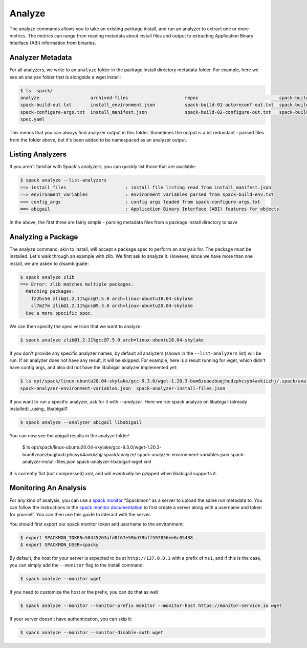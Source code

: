 .. Copyright 2013-2021 Lawrence Livermore National Security, LLC and other
   Spack Project Developers. See the top-level COPYRIGHT file for details.

   SPDX-License-Identifier: (Apache-2.0 OR MIT)

.. _analyze:

=======
Analyze
=======

The analyze commands allows you to take an existing package install, and run
an analyzer to extract one or more metrics. The metrics can range from reading
metadata about install files and output to extracting Application Binary
Interface (ABI) information from binaries. 

-----------------
Analyzer Metadata
-----------------

For all analyzers, we write to an ``analyze`` folder in the package install
directory metadata folder. For example, here we see an analyze folder that is
alongside a wget install:

.. code-block:: console

    $ ls .spack/
    analyze                   archived-files                     repos                              spack-build-03-build-out.txt
    spack-build-out.txt       install_environment.json           spack-build-01-autoreconf-out.txt  spack-build-04-install-out.txt
    spack-configure-args.txt  install_manifest.json              spack-build-02-configure-out.txt   spack-build-env.txt
    spec.yaml

This means that you can always find analyzer output in this folder. Sometimes the output
is a bit redundant - parsed files from the folder above, but it's been added to
be namespaced as an analyzer output.

-----------------
Listing Analyzers
-----------------

If you aren't familiar with Spack's analyzers, you can quickly list those that 
are available:

.. code-block:: console

    $ spack analyze --list-analyzers
    ==> install_files                      : install file listing read from install_manifest.json
    ==> environment_variables              : environment variables parsed from spack-build-env.txt
    ==> config_args                        : config args loaded from spack-configure-args.txt
    ==> abigail                            : Application Binary Interface (ABI) features for objects


In the above, the first three are fairly simple - parsing metadata files from
a package install directory to save

-------------------
Analyzing a Package
-------------------

The analyze command, akin to install, will accept a package spec to perform
an analysis for. The package must be installed. Let's walk through an example
with zlib. We first ask to analyze it. However, since we have more than one
install, we are asked to disambiguate:

.. code-block:: consle

    $ spack analyze zlib
    ==> Error: zlib matches multiple packages.
      Matching packages:
        fz2bs56 zlib@1.2.11%gcc@7.5.0 arch=linux-ubuntu18.04-skylake
        sl7m27m zlib@1.2.11%gcc@9.3.0 arch=linux-ubuntu20.04-skylake
      Use a more specific spec.


We can then specify the spec version that we want to analyze:

.. code-block:: console

    $ spack analyze zlib@1.2.11%gcc@7.5.0 arch=linux-ubuntu18.04-skylake

If you don't provide any specific analyzer names, by default all analyzers 
(shown in the ``--list-analyzers`` list) will be run. If an analyzer does not
have any result, it will be skipped. For example, here is a result running for
wget, which didn't have config args, and also did not have the libabigail
analyzer implemented yet:

.. code-block:: console

    $ ls opt/spack/linux-ubuntu20.04-skylake/gcc-9.3.0/wget-1.20.3-bum6zeaezbuqjhudzphcsyb4avkiizhj/.spack/analyze/
    spack-analyzer-environment-variables.json  spack-analyzer-install-files.json

If you want to run a specific analyzer, ask for it with `--analyzer`. Here we run
spack analyze on libabigail (already installed) _using_ libabigail1

.. code-block:: console

    $ spack analyze --analyzer abigail libabigail

You can now see the abigail results in the analyze folder!

    $ ls opt/spack/linux-ubuntu20.04-skylake/gcc-9.3.0/wget-1.20.3-bum6zeaezbuqjhudzphcsyb4avkiizhj/.spack/analyze/
    spack-analyzer-environment-variables.json  spack-analyzer-install-files.json  spack-analyzer-libabigail-wget.xml


It is currently flat (not compressed) xml, and will eventually be gzipped when libabigail supports it.


----------------------
Monitoring An Analysis
----------------------

For any kind of analysis, you can
use a `spack monitor <https://github.com/spack/spack-monitor>`_ "Spackmon"
as a server to upload the same run metadata to. You can
follow the instructions in the `spack monitor documentation <https://spack-monitor.readthedocs.org>`_
to first create a server along with a username and token for yourself.
You can then use this guide to interact with the server.

You should first export our spack monitor token and username to the environment:

.. code-block:: console
 
    $ export SPACKMON_TOKEN=50445263afd8f67e59bd79bff597836ee6c05438
    $ export SPACKMON_USER=spacky


By default, the host for your server is expected to be at ``http://127.0.0.1``
with a prefix of ``ms1``, and if this is the case, you can simply add the
``--monitor`` flag to the install command:

.. code-block:: console

    $ spack analyze --monitor wget

If you need to customize the host or the prefix, you can do that as well:

.. code-block:: console

    $ spack analyze --monitor --monitor-prefix monitor --monitor-host https://monitor-service.io wget

If your server doesn't have authentication, you can skip it:

.. code-block:: console

    $ spack analyze --monitor --monitor-disable-auth wget
